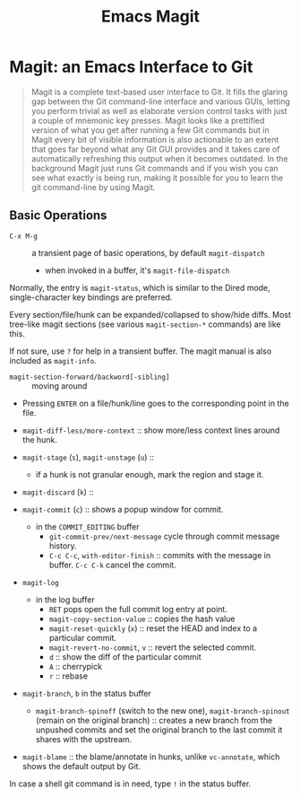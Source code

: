 #+title: Emacs Magit

* Magit: an Emacs Interface to Git
:PROPERTIES:
:ID:       0d21437c-1caf-4303-a1a1-d9c1411fa5f9
:END:

#+begin_quote
Magit is a complete text-based user interface to Git. It fills the glaring gap
between the Git command-line interface and various GUIs, letting you perform
trivial as well as elaborate version control tasks with just a couple of
mnemonic key presses. Magit looks like a prettified version of what you get
after running a few Git commands but in Magit every bit of visible information
is also actionable to an extent that goes far beyond what any Git GUI provides
and it takes care of automatically refreshing this output when it becomes
outdated. In the background Magit just runs Git commands and if you wish you can
see what exactly is being run, making it possible for you to learn the git
command-line by using Magit.
#+end_quote

** Basic Operations

- =C-x M-g= :: a transient page of basic operations, by default =magit-dispatch=
  + when invoked in a buffer, it's =magit-file-dispatch=

Normally, the entry is =magit-status=, which is similar to the Dired mode,
single-character key bindings are preferred.

Every section/file/hunk can be expanded/collapsed to show/hide diffs. Most
tree-like magit sections (see various =magit-section-*= commands) are like this.

If not sure, use =?= for help in a transient buffer. The magit manual is also
included as =magit-info=.

- =magit-section-forward/backword[-sibling]= :: moving around

- Pressing =ENTER= on a file/hunk/line goes to the corresponding point in the
  file.

- =magit-diff-less/more-context= :: show more/less context lines around  the hunk.

- =magit-stage= (=s=), =magit-unstage= (=u=) ::
  + if a hunk is not granular enough, mark the region and stage it.

- =magit-discard= (=k=) ::

- =magit-commit= (=c=) :: shows a popup window for commit.
  + in the =COMMIT_EDITING= buffer
    - =git-commit-prev/next-message= cycle through commit message history.
    - =C-c C-c=, =with-editor-finish= :: commits with the message in buffer.
      =C-c C-k= cancel the commit.

- =magit-log=
  + in the log buffer
    - =RET= pops open the full commit log entry at point.
    - =magit-copy-section-value= :: copies the hash value
    - =magit-reset-quickly= (=x=) :: reset the HEAD and index to a particular commit.
    - =magit-revert-no-commit=, =v= :: revert the selected commit.
    - =d= :: show the diff of the particular commit
    - =A= :: cherrypick
    - =r= :: rebase

- =magit-branch=, =b= in the status buffer
  + =magit-branch-spinoff= (switch to the new one), =magit-branch-spinout=
    (remain on the original branch) :: creates a new branch from the unpushed commits and
    set the original branch to the last commit it shares with the upstream.

- =magit-blame= :: the blame/annotate in hunks, unlike =vc-annotate=, which
  shows the default output by Git.

In case a shell git command is in need, type =!= in the status buffer.
